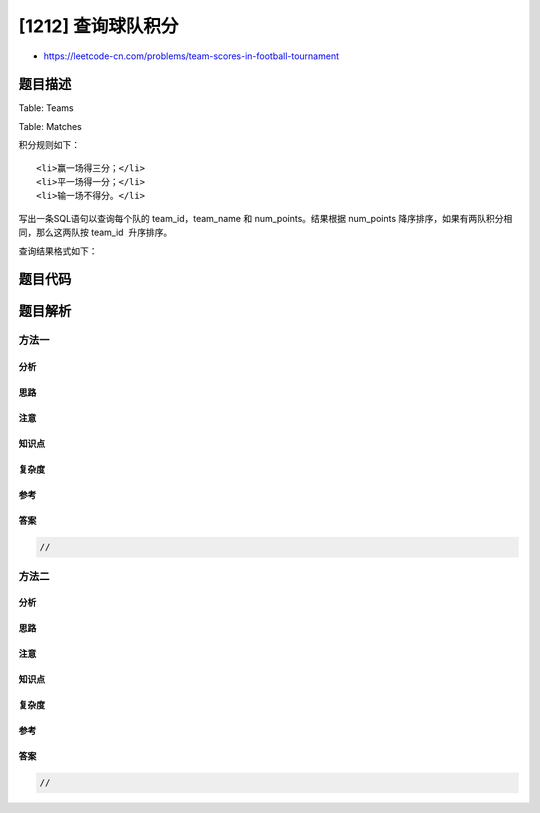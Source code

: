 [1212] 查询球队积分
===================

-  https://leetcode-cn.com/problems/team-scores-in-football-tournament

题目描述
--------

.. raw:: html

   <p>

Table: Teams

.. raw:: html

   </p>

.. raw:: html

   <pre>
   +---------------+----------+
   | Column Name   | Type     |
   +---------------+----------+
   | team_id       | int      |
   | team_name     | varchar  |
   +---------------+----------+
   此表的主键是 team_id，表中的每一行都代表一支独立足球队。
   </pre>

.. raw:: html

   <p>

Table: Matches

.. raw:: html

   </p>

.. raw:: html

   <pre>
   +---------------+---------+
   | Column Name   | Type    |
   +---------------+---------+
   | match_id      | int     |
   | host_team     | int     |
   | guest_team    | int     | 
   | host_goals    | int     |
   | guest_goals   | int     |
   +---------------+---------+
   此表的主键是 match_id，表中的每一行都代表一场已结束的比赛，比赛的主客队分别由它们自己的 id 表示，他们的进球由 host_goals 和 guest_goals 分别表示。
   </pre>

.. raw:: html

   <p>

 

.. raw:: html

   </p>

.. raw:: html

   <p>

积分规则如下：

.. raw:: html

   </p>

.. raw:: html

   <ul>

::

    <li>赢一场得三分；</li>
    <li>平一场得一分；</li>
    <li>输一场不得分。</li>

.. raw:: html

   </ul>

.. raw:: html

   <p>

写出一条SQL语句以查询每个队的 team\_id，team\_name 和
num\_points。结果根据 num\_points
降序排序，如果有两队积分相同，那么这两队按 team\_id  升序排序。

.. raw:: html

   </p>

.. raw:: html

   <p>

查询结果格式如下：

.. raw:: html

   </p>

.. raw:: html

   <pre>
   <code>Teams </code>table:
   +-----------+--------------+
   | team_id   | team_name    |
   +-----------+--------------+
   | 10        | Leetcode FC  |
   | 20        | NewYork FC   |
   | 30        | Atlanta FC   |
   | 40        | Chicago FC   |
   | 50        | Toronto FC   |
   +-----------+--------------+

   <code>Matches </code>table:
   +------------+--------------+---------------+-------------+--------------+
   | match_id   | host_team    | guest_team    | host_goals  | guest_goals  |
   +------------+--------------+---------------+-------------+--------------+
   | 1          | 10           | 20            | 3           | 0            |
   | 2          | 30           | 10            | 2           | 2            |
   | 3          | 10           | 50            | 5           | 1            |
   | 4          | 20           | 30            | 1           | 0            |
   | 5          | 50           | 30            | 1           | 0            |
   +------------+--------------+---------------+-------------+--------------+

   Result table:
   +------------+--------------+---------------+
   | team_id    | team_name    | num_points    |
   +------------+--------------+---------------+
   | 10         | Leetcode FC  | 7             |
   | 20         | NewYork FC   | 3             |
   | 50         | Toronto FC   | 3             |
   | 30         | Atlanta FC   | 1             |
   | 40         | Chicago FC   | 0             |
   +------------+--------------+---------------+
   </pre>

题目代码
--------

.. code:: cpp

题目解析
--------

方法一
~~~~~~

分析
^^^^

思路
^^^^

注意
^^^^

知识点
^^^^^^

复杂度
^^^^^^

参考
^^^^

答案
^^^^

.. code:: cpp

    //

方法二
~~~~~~

分析
^^^^

思路
^^^^

注意
^^^^

知识点
^^^^^^

复杂度
^^^^^^

参考
^^^^

答案
^^^^

.. code:: cpp

    //
